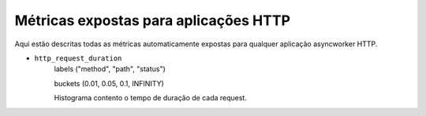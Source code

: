 Métricas expostas para aplicações HTTP
==========================================

Aqui estão descritas todas as métricas automaticamente expostas para qualquer aplicação asyncworker HTTP.


- ``http_request_duration``
    labels ("method", "path", "status")

    buckets (0.01, 0.05, 0.1, INFINITY)

    Histograma contento o tempo de duração de cada request.
